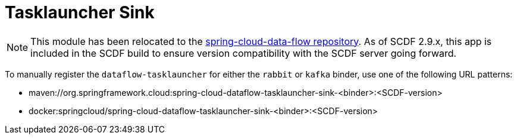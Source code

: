 = Tasklauncher Sink

[NOTE]
This module has been relocated to the https://github.com/spring-cloud/spring-cloud-dataflow/tree/main/spring-cloud-dataflow-tasklauncher/spring-cloud-dataflow-tasklauncher-sink[spring-cloud-data-flow repository].
As of SCDF 2.9.x, this app is included in the SCDF build to ensure version compatibility with the SCDF server going forward.

To manually register the `dataflow-tasklauncher` for either the `rabbit` or `kafka` binder, use one of the following URL patterns:

* maven://org.springframework.cloud:spring-cloud-dataflow-tasklauncher-sink-<binder>:<SCDF-version>
* docker:springcloud/spring-cloud-dataflow-tasklauncher-sink-<binder>:<SCDF-version>
